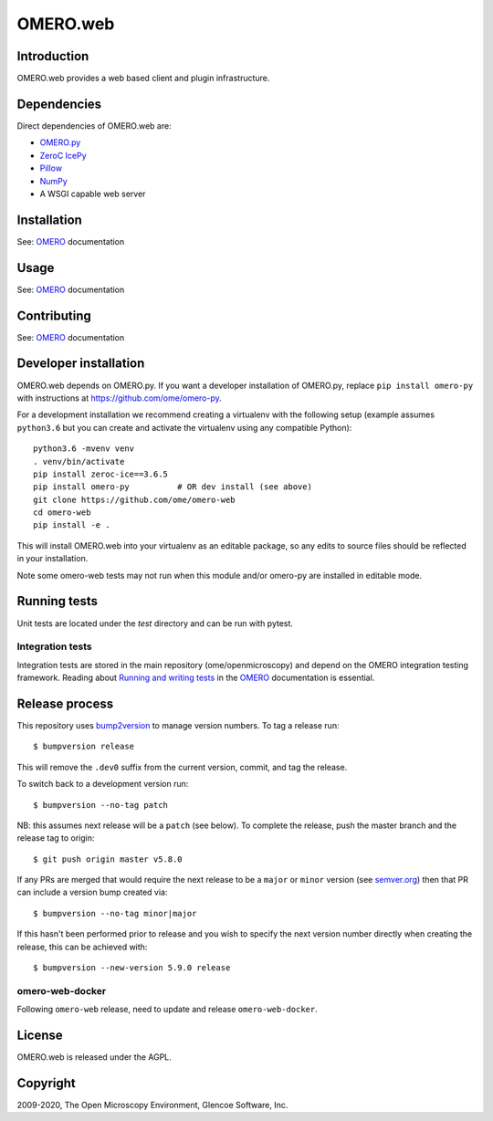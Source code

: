 OMERO.web
=========

Introduction
------------

OMERO.web provides a web based client and plugin infrastructure.

Dependencies
------------

Direct dependencies of OMERO.web are:

- `OMERO.py`_
- `ZeroC IcePy`_
- `Pillow`_
- `NumPy`_
- A WSGI capable web server

Installation
------------

See: `OMERO`_ documentation

Usage
-----

See: `OMERO`_ documentation

Contributing
------------

See: `OMERO`_ documentation

Developer installation
----------------------

OMERO.web depends on OMERO.py. If you want a developer installation of OMERO.py, replace ``pip install omero-py``
with instructions at https://github.com/ome/omero-py.

For a development installation we recommend creating a virtualenv with the following setup (example assumes ``python3.6`` but you can create and activate the virtualenv using any compatible Python):

::

    python3.6 -mvenv venv
    . venv/bin/activate
    pip install zeroc-ice==3.6.5
    pip install omero-py          # OR dev install (see above)
    git clone https://github.com/ome/omero-web
    cd omero-web
    pip install -e .

This will install OMERO.web into your virtualenv as an editable package, so any edits to source files should be reflected in your installation.

Note some omero-web tests may not run when this module and/or omero-py are installed in editable mode.

Running tests
-------------

Unit tests are located under the `test` directory and can be run with pytest.

Integration tests
^^^^^^^^^^^^^^^^^

Integration tests are stored in the main repository (ome/openmicroscopy) and depend on the
OMERO integration testing framework. Reading about `Running and writing tests`_ in the `OMERO`_ documentation
is essential.

Release process
---------------

This repository uses `bump2version <https://pypi.org/project/bump2version/>`_ to manage version numbers.
To tag a release run::

    $ bumpversion release

This will remove the ``.dev0`` suffix from the current version, commit, and tag the release.

To switch back to a development version run::

    $ bumpversion --no-tag patch

NB: this assumes next release will be a ``patch`` (see below).
To complete the release, push the master branch and the release tag to origin::

    $ git push origin master v5.8.0

If any PRs are merged that would require the next release to be a ``major`` or ``minor`` version
(see `semver.org <https://semver.org/>`_) then that PR can include a version bump created via::

    $ bumpversion --no-tag minor|major

If this hasn't been performed prior to release and you wish to specify the next version
number directly when creating the release, this can be achieved with::

    $ bumpversion --new-version 5.9.0 release

omero-web-docker
^^^^^^^^^^^^^^^^

Following ``omero-web`` release, need to update and release ``omero-web-docker``.

License
-------

OMERO.web is released under the AGPL.

Copyright
---------

2009-2020, The Open Microscopy Environment, Glencoe Software, Inc.

.. _OMERO: https://www.openmicroscopy.org/omero
.. _OMERO.py: https://pypi.python.org/pypi/omero-py
.. _ZeroC IcePy: https://zeroc.com/
.. _Pillow: https://python-pillow.org/
.. _NumPy: http://matplotlib.org/
.. _Running and writing tests: https://docs.openmicroscopy.org/latest/omero/developers/testing.html
